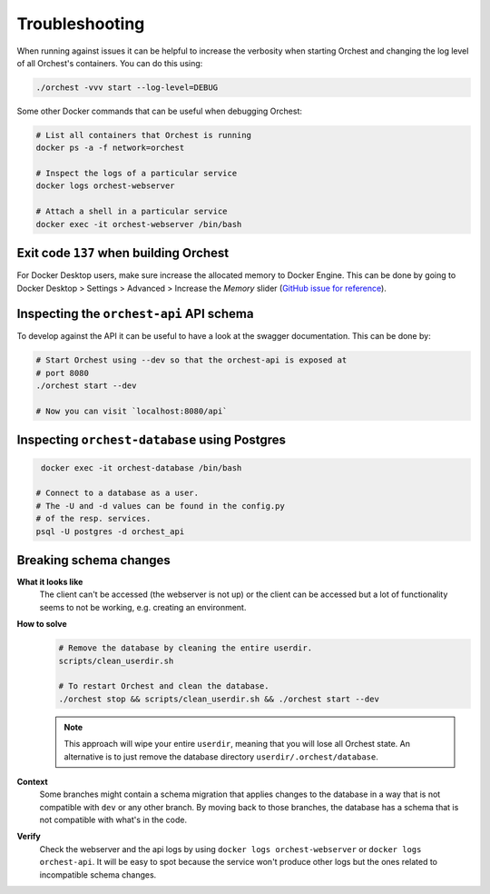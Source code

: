 Troubleshooting
===============

When running against issues it can be helpful to increase the verbosity when starting Orchest and
changing the log level of all Orchest's containers. You can do this using:

.. code-block:: sh

   ./orchest -vvv start --log-level=DEBUG


Some other Docker commands that can be useful when debugging Orchest:

.. code-block:: sh

   # List all containers that Orchest is running
   docker ps -a -f network=orchest

   # Inspect the logs of a particular service
   docker logs orchest-webserver

   # Attach a shell in a particular service
   docker exec -it orchest-webserver /bin/bash

Exit code ``137`` when building Orchest
---------------------------------------
For Docker Desktop users, make sure increase the allocated memory to Docker Engine. This can be done
by going to Docker Desktop > Settings > Advanced > Increase the *Memory* slider (`GitHub issue for
reference <https://github.com/moby/moby/issues/22211>`_).

Inspecting the ``orchest-api`` API schema
-----------------------------------------
To develop against the API it can be useful to have a look at the swagger documentation. This can be
done by:

.. code-block:: sh

   # Start Orchest using --dev so that the orchest-api is exposed at
   # port 8080
   ./orchest start --dev

   # Now you can visit `localhost:8080/api`

Inspecting ``orchest-database`` using Postgres
----------------------------------------------
.. code-block:: sh

    docker exec -it orchest-database /bin/bash

   # Connect to a database as a user.
   # The -U and -d values can be found in the config.py
   # of the resp. services.
   psql -U postgres -d orchest_api

Breaking schema changes
-----------------------
**What it looks like**
    The client can't be accessed (the webserver is not up) or the client can be accessed but a lot
    of functionality seems to not be working, e.g.  creating an environment.

**How to solve**
    .. code-block:: bash

       # Remove the database by cleaning the entire userdir.
       scripts/clean_userdir.sh

       # To restart Orchest and clean the database.
       ./orchest stop && scripts/clean_userdir.sh && ./orchest start --dev

    .. note::

       This approach will wipe your entire ``userdir``, meaning that you will lose all Orchest state. An
       alternative is to just remove the database directory ``userdir/.orchest/database``.

**Context**
    Some branches might contain a schema migration that applies changes to the database in a way
    that is not compatible with ``dev`` or any other branch. By moving back to those branches, the
    database has a schema that is not compatible with what's in the code.

**Verify**
    Check the webserver and the api logs by using ``docker logs orchest-webserver`` or ``docker logs
    orchest-api``. It will be easy to spot because the service won't produce other logs but the ones
    related to incompatible schema changes.
